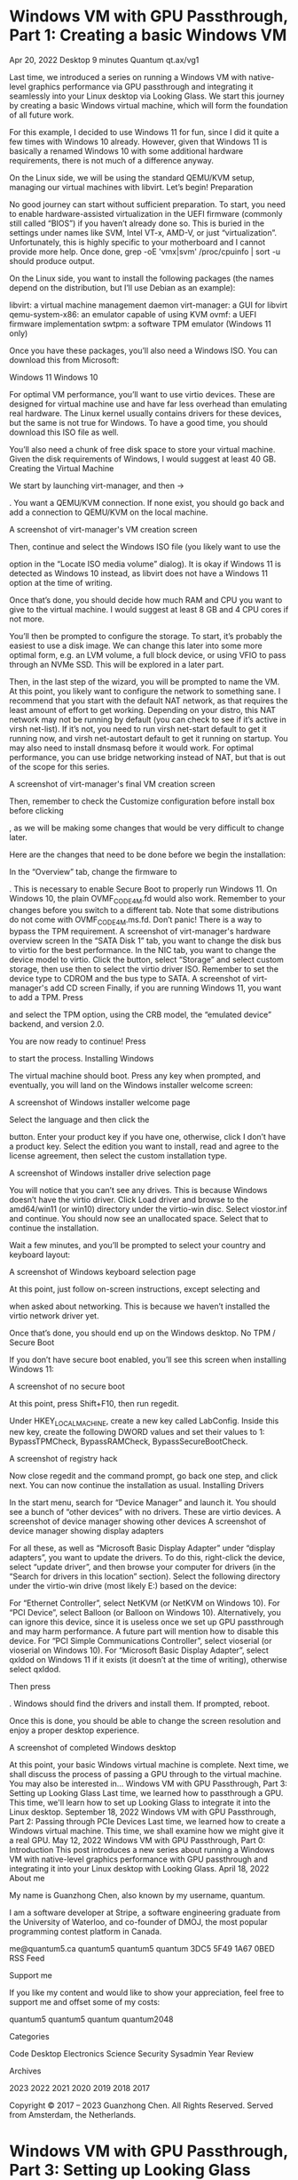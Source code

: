 * Windows VM with GPU Passthrough, Part 1: Creating a basic Windows VM
Apr 20, 2022
Desktop
9 minutes
Quantum
qt.ax/vg1

Last time, we introduced a series on running a Windows VM with native-level graphics performance via GPU passthrough and integrating it seamlessly into your Linux desktop via Looking Glass. We start this journey by creating a basic Windows virtual machine, which will form the foundation of all future work.

For this example, I decided to use Windows 11 for fun, since I did it quite a few times with Windows 10 already. However, given that Windows 11 is basically a renamed Windows 10 with some additional hardware requirements, there is not much of a difference anyway.

On the Linux side, we will be using the standard QEMU/KVM setup, managing our virtual machines with libvirt. Let’s begin!
Preparation

No good journey can start without sufficient preparation. To start, you need to enable hardware-assisted virtualization in the UEFI firmware (commonly still called “BIOS”) if you haven’t already done so. This is buried in the settings under names like SVM, Intel VT-x, AMD-V, or just “virtualization”. Unfortunately, this is highly specific to your motherboard and I cannot provide more help. Once done, grep -oE 'vmx|svm' /proc/cpuinfo | sort -u should produce output.

On the Linux side, you want to install the following packages (the names depend on the distribution, but I’ll use Debian as an example):

    libvirt: a virtual machine management daemon
    virt-manager: a GUI for libvirt
    qemu-system-x86: an emulator capable of using KVM
    ovmf: a UEFI firmware implementation
    swtpm: a software TPM emulator (Windows 11 only)

Once you have these packages, you’ll also need a Windows ISO. You can download this from Microsoft:

    Windows 11
    Windows 10

For optimal VM performance, you’ll want to use virtio devices. These are designed for virtual machine use and have far less overhead than emulating real hardware. The Linux kernel usually contains drivers for these devices, but the same is not true for Windows. To have a good time, you should download this ISO file as well.

You’ll also need a chunk of free disk space to store your virtual machine. Given the disk requirements of Windows, I would suggest at least 40 GB.
Creating the Virtual Machine

We start by launching virt-manager, and then
→

. You want a QEMU/KVM connection. If none exist, you should go back and add a connection to QEMU/KVM on the local machine.

A screenshot of virt-manager's VM creation screen

Then, continue and select the Windows ISO file (you likely want to use the

option in the “Locate ISO media volume” dialog). It is okay if Windows 11 is detected as Windows 10 instead, as libvirt does not have a Windows 11 option at the time of writing.

Once that’s done, you should decide how much RAM and CPU you want to give to the virtual machine. I would suggest at least 8 GB and 4 CPU cores if not more.

You’ll then be prompted to configure the storage. To start, it’s probably the easiest to use a disk image. We can change this later into some more optimal form, e.g. an LVM volume, a full block device, or using VFIO to pass through an NVMe SSD. This will be explored in a later part.

Then, in the last step of the wizard, you will be prompted to name the VM. At this point, you likely want to configure the network to something sane. I recommend that you start with the default NAT network, as that requires the least amount of effort to get working. Depending on your distro, this NAT network may not be running by default (you can check to see if it’s active in virsh net-list). If it’s not, you need to run virsh net-start default to get it running now, and virsh net-autostart default to get it running on startup. You may also need to install dnsmasq before it would work. For optimal performance, you can use bridge networking instead of NAT, but that is out of the scope for this series.

A screenshot of virt-manager's final VM creation screen

Then, remember to check the Customize configuration before install box before clicking

, as we will be making some changes that would be very difficult to change later.

Here are the changes that need to be done before we begin the installation:

    In the “Overview” tab, change the firmware to 

. This is necessary to enable Secure Boot to properly run Windows 11. On Windows 10, the plain OVMF_CODE_4M.fd would also work. Remember to
your changes before you switch to a different tab. Note that some distributions do not come with OVMF_CODE_4M.ms.fd. Don’t panic! There is a way to bypass the TPM requirement. A screenshot of virt-manager's hardware overview screen
In the “SATA Disk 1” tab, you want to change the disk bus to virtio for the best performance.
In the NIC tab, you want to change the device model to virtio.
Click the
button, select “Storage” and select custom storage, then use then
to select the virtio driver ISO. Remember to set the device type to CDROM and the bus type to SATA. A screenshot of virt-manager's add CD screen
Finally, if you are running Windows 11, you want to add a TPM. Press

    and select the TPM option, using the CRB model, the “emulated device” backend, and version 2.0.

You are now ready to continue! Press

to start the process.
Installing Windows

The virtual machine should boot. Press any key when prompted, and eventually, you will land on the Windows installer welcome screen:

A screenshot of Windows installer welcome page

Select the language and then click the

button. Enter your product key if you have one, otherwise, click I don’t have a product key. Select the edition you want to install, read and agree to the license agreement, then select the custom installation type.

A screenshot of Windows installer drive selection page

You will notice that you can’t see any drives. This is because Windows doesn’t have the virtio driver. Click Load driver and browse to the amd64/win11 (or win10) directory under the virtio-win disc. Select viostor.inf and continue. You should now see an unallocated space. Select that to continue the installation.

Wait a few minutes, and you’ll be prompted to select your country and keyboard layout:

A screenshot of Windows keyboard selection page

At this point, just follow on-screen instructions, except selecting
and

when asked about networking. This is because we haven’t installed the virtio network driver yet.

Once that’s done, you should end up on the Windows desktop.
No TPM / Secure Boot

If you don’t have secure boot enabled, you’ll see this screen when installing Windows 11:

A screenshot of no secure boot

At this point, press Shift+F10, then run regedit.

Under HKEY_LOCAL_MACHINE\SYSTEM\Setup, create a new key called LabConfig. Inside this new key, create the following DWORD values and set their values to 1: BypassTPMCheck, BypassRAMCheck, BypassSecureBootCheck.

A screenshot of registry hack

Now close regedit and the command prompt, go back one step, and click next. You can now continue the installation as usual.
Installing Drivers

In the start menu, search for “Device Manager” and launch it. You should see a bunch of “other devices” with no drivers. These are virtio devices.
A screenshot of device manager showing other devices A screenshot of device manager showing display adapters

For all these, as well as “Microsoft Basic Display Adapter” under “display adapters”, you want to update the drivers. To do this, right-click the device, select “update driver”, and then browse your computer for drivers (in the “Search for drivers in this location” section). Select the following directory under the virtio-win drive (most likely E:) based on the device:

    For “Ethernet Controller”, select NetKVM\w11\amd64 (or NetKVM\w10\amd64 on Windows 10).
    For “PCI Device”, select Balloon\w11\amd64 (or Balloon\w10\amd64 on Windows 10). Alternatively, you can ignore this device, since it is useless once we set up GPU passthrough and may harm performance. A future part will mention how to disable this device.
    For “PCI Simple Communications Controller”, select vioserial\w11\amd64 (or vioserial\w10\amd64 on Windows 10).
    For “Microsoft Basic Display Adapter”, select qxldod\win11\amd on Windows 11 if it exists (it doesn’t at the time of writing), otherwise select qxldod\win10\amd.

Then press

. Windows should find the drivers and install them. If prompted, reboot.

Once this is done, you should be able to change the screen resolution and enjoy a proper desktop experience.

A screenshot of completed Windows desktop

At this point, your basic Windows virtual machine is complete. Next time, we shall discuss the process of passing a GPU through to the virtual machine.
You may also be interested in…
Windows VM with GPU Passthrough, Part 3: Setting up Looking Glass
Last time, we learned how to passthrough a GPU. This time, we'll learn how to set up Looking Glass to integrate it into the Linux desktop.
September 18, 2022
Windows VM with GPU Passthrough, Part 2: Passing through PCIe Devices
Last time, we learned how to create a Windows virtual machine. This time, we shall examine how we might give it a real GPU.
May 12, 2022
Windows VM with GPU Passthrough, Part 0: Introduction
This post introduces a new series about running a Windows VM with native-level graphics performance with GPU passthrough and integrating it into your Linux desktop with Looking Glass.
April 18, 2022
About me

My name is Guanzhong Chen, also known by my username, quantum.

I am a software developer at Stripe, a software engineering graduate from the University of Waterloo, and co-founder of DMOJ, the most popular programming contest platform in Canada.

    me@quantum5.ca
    quantum5
    quantum5
    quantum
    3DC5 5F49 1A67 0BED
    RSS Feed

Support me

If you like my content and would like to show your appreciation, feel free to support me and offset some of my costs:

    quantum5
    quantum5
    quantum
    quantum2048

Categories

    Code
    Desktop
    Electronics
    Science
    Security
    Sysadmin
    Year Review

Archives

    2023
    2022
    2021
    2020
    2019
    2018
    2017

Copyright © 2017 – 2023 Guanzhong Chen. All Rights Reserved. Served from Amsterdam, the Netherlands.

* Windows VM with GPU Passthrough, Part 3: Setting up Looking Glass
Sep 18, 2022
Desktop
13 minutes
Quantum
qt.ax/vg3

Last time, we discussed how we might add a real GPU to our Windows virtual machine. Today, we’ll discuss how to view this virtual machine without using a dedicated monitor or switching inputs, but instead integrating it into the Linux desktop like a normal application.

There are three steps:

    Configuring the virtual machine.
    Installing the Looking Glass client on the host machine.
    Setting up Looking Glass host application on the virtual machine.

Without further ado, let’s begin.
Configuring the virtual machine

To begin, we must prepare the virtual machine for optimal performance. The process here is beyond what virt-manager can do, so we instead resort to editing the XML via virsh. It is recommended that you make the changes in each step separately, as virsh validates the XML but gives you really awful error messages.

To edit the XML configuration, run virsh edit [vm name]. In our example, the VM is called win11, so we run virsh edit win11. It is worth noting that most of these optimizations benefit all virtual machines.
Step 1: Disable the memory balloon

The memory balloon doesn’t work while a GPU is passed through but nevertheless carries a performance penalty. For obvious reasons, we remove it.

To do this, search the XML for <memballon. It might look like this:

    <memballoon model='virtio'>
      <address type='pci' domain='0x0000' bus='0x05' slot='0x00' function='0x0'/>
    </memballoon>

Deleting this is insufficient, as virsh will simply add it back. Instead, we replace the entire block with:

    <memballoon model='none'/>

Step 2: Enable all Hyper-V enlightenments

By default, the configuration file doesn’t have all possible Hyper-V optimizations (“enlightenments”) enabled. We should enable all of it. In the XML, search for <features>.

For example, virt-manager created this block for me:

  <features>
    <acpi/>
    <apic/>
    <hyperv mode='custom'>
      <relaxed state='on'/>
      <vapic state='on'/>
      <spinlocks state='on' retries='8191'/>
    </hyperv>
    <vmport state='off'/>
  </features>

We replace it with something like this:

  <features>
    <acpi/>
    <apic/>
    <hyperv mode='custom'>
      <relaxed state='on'/>
      <vapic state='on'/>
      <spinlocks state='on' retries='8191'/>
      <vpindex state='on'/>
      <synic state='on'/>
      <stimer state='on'>
        <direct state='on'/>
      </stimer>
      <reset state='on'/>
      <vendor_id state='on' value='quantum5.ca'/>
      <frequencies state='on'/>
      <reenlightenment state='on'/>
      <tlbflush state='on'/>
      <ipi state='on'/>
      <evmcs state='off'/>
    </hyperv>
    <kvm>
      <hidden state='on'/>
    </kvm>
    <vmport state='off'/>
    <ioapic driver='kvm'/>
  </features>

The vendor_id string ensures certain GPU drivers do not detect our virtual machine and disable some features. Please feel free to replace it with another string that’s no longer than 12 characters.
Step 3: Enable CPU pinning

This is crucial to system performance, as the kernel by default will switch virtual CPU cores between threads, resulting in poor cache performance as the scheduler inside the virtual machine is unaware of this.

This is also not easy. Essentially, you want to select a real core for each virtual core the VM has. However, if your physical hardware has SMT (a.k.a hyperthreading), you should instead define twice vCPUs in the VM. You can check for SMT by running lscpu-e and see if the values in the CORE column are duplicated.

For example, if you wish your virtual machine to have 4 real CPU cores, you want to select 4 distinct core numbers from lscpu -e and pick all the CPU numbers associated with those cores. Then, you create a <cputune> block like this and place it immediately before </domain>:

  <cputune>
    <vcpupin vcpu='0' cpuset='[cpu number here]'/>
    <vcpupin vcpu='1' cpuset='[cpu number here]'/>
    <vcpupin vcpu='2' cpuset='[cpu number here]'/>
    <vcpupin vcpu='3' cpuset='[cpu number here]'/>
    ...
  </cputune>

Note that if you have SMT, it is important that vCPU 0 and vCPU 1 be on the same physical core, and vCPU 2 and 3, and so on.

On recent AMD, if your CPU has multiple core complexes (CCXes), you want to ensure that the cores you select don’t unnecessarily straddle between CCXes. The exact detail is specific to your CPU model. You can identify these by looking at the L3 column in lscpu -e.

For example, I am passing through 6 cores from the second CCX (L3=1) of my Ryzen 9 5950X (with SMT) to my VM. My lscpu -e looks like this:

CPU NODE SOCKET CORE L1d:L1i:L2:L3 ONLINE    MAXMHZ    MINMHZ
  0    0      0    0 0:0:0:0          yes 5083.3979 2200.0000
  1    0      0    1 1:1:1:0          yes 5083.3979 2200.0000
  2    0      0    2 2:2:2:0          yes 5083.3979 2200.0000
  3    0      0    3 3:3:3:0          yes 5083.3979 2200.0000
  4    0      0    4 4:4:4:0          yes 5083.3979 2200.0000
  5    0      0    5 5:5:5:0          yes 5083.3979 2200.0000
  6    0      0    6 6:6:6:0          yes 5083.3979 2200.0000
  7    0      0    7 7:7:7:0          yes 5083.3979 2200.0000
  8    0      0    8 8:8:8:1          yes 5083.3979 2200.0000
  9    0      0    9 9:9:9:1          yes 5083.3979 2200.0000
 10    0      0   10 10:10:10:1       yes 5083.3979 2200.0000
 11    0      0   11 11:11:11:1       yes 5083.3979 2200.0000
 12    0      0   12 12:12:12:1       yes 5083.3979 2200.0000
 13    0      0   13 13:13:13:1       yes 5083.3979 2200.0000
 14    0      0   14 14:14:14:1       yes 5083.3979 2200.0000
 15    0      0   15 15:15:15:1       yes 5083.3979 2200.0000
 16    0      0    0 0:0:0:0          yes 5083.3979 2200.0000
 17    0      0    1 1:1:1:0          yes 5083.3979 2200.0000
 18    0      0    2 2:2:2:0          yes 5083.3979 2200.0000
 19    0      0    3 3:3:3:0          yes 5083.3979 2200.0000
 20    0      0    4 4:4:4:0          yes 5083.3979 2200.0000
 21    0      0    5 5:5:5:0          yes 5083.3979 2200.0000
 22    0      0    6 6:6:6:0          yes 5083.3979 2200.0000
 23    0      0    7 7:7:7:0          yes 5083.3979 2200.0000
 24    0      0    8 8:8:8:1          yes 5083.3979 2200.0000
 25    0      0    9 9:9:9:1          yes 5083.3979 2200.0000
 26    0      0   10 10:10:10:1       yes 5083.3979 2200.0000
 27    0      0   11 11:11:11:1       yes 5083.3979 2200.0000
 28    0      0   12 12:12:12:1       yes 5083.3979 2200.0000
 29    0      0   13 13:13:13:1       yes 5083.3979 2200.0000
 30    0      0   14 14:14:14:1       yes 5083.3979 2200.0000
 31    0      0   15 15:15:15:1       yes 5083.3979 2200.0000

Therefore, my <cputune> block looks like this:

  <cputune>
    <vcpupin vcpu='0' cpuset='8'/>
    <vcpupin vcpu='1' cpuset='24'/>
    <vcpupin vcpu='2' cpuset='9'/>
    <vcpupin vcpu='3' cpuset='25'/>
    <vcpupin vcpu='4' cpuset='10'/>
    <vcpupin vcpu='5' cpuset='26'/>
    <vcpupin vcpu='6' cpuset='11'/>
    <vcpupin vcpu='7' cpuset='27'/>
    <vcpupin vcpu='8' cpuset='12'/>
    <vcpupin vcpu='9' cpuset='28'/>
    <vcpupin vcpu='10' cpuset='13'/>
    <vcpupin vcpu='11' cpuset='29'/>
  </cputune>

Note that if you are changing the number of cores, you also want to change the <vcpu> element to reflect this:

<vcpu placement='static'>12</vcpu>

You also want to set the topology under the CPU element and set the mode to host-passthrough (replace the topology with your own):

  <cpu mode='host-passthrough' check='none' migratable='off'>
    <topology sockets='1' dies='1' cores='6' threads='2'/>
    <cache mode='passthrough'/>
    <feature policy='require' name='topoext'/>
  </cpu>

On AMD, <feature policy='require' name='topoext'/> allows SMT to work. On Intel, remove that line.

For further details, you can read the Arch Wiki page.
Step 4: Create a shared memory device

(Note that this is specific to Looking Glass.)

We need to create a shared memory device for Looking Glass to send the VM’s framebuffer to the host machine. The size must be a power of two, but the exact size is dependent on the resolution you want to use.

Let w be the width and h be the height of the framebuffer. Let b, the number of bytes per pixel, be 4 unless you have HDR enabled, in which case it should be 8. (At the time of writing, HDR is pointless as Linux can’t display it.)

Then, the required size in megabytes should be:
w×h×b×21 048 576+10

Round this up to the nearest power of two.

Then, before the </devices>, add the following block, replacing the size placeholder:

    <shmem name='looking-glass'>
      <model type='ivshmem-plain'/>
      <size unit='M'>[power of two size here]</size>
    </shmem>

By default, QEMU will create this file as its user and deny your user access. You can workaround this by creating the file before you start the VM and granting QEMU write access via the group. For example, you can do this with systemd-tmpfiles by creating /etc/tmpfiles.d/10-looking-glass.conf (replacing user with your username and kvm with the group that libvirt uses for qemu):

f /dev/shm/looking-glass 0660 user kvm -

Alternatively, you can run the following command after starting the VM (every single time):

sudo chown $USER /dev/shm/looking-glass 
sudo chmod 660 /dev/shm/looking-glass

Step 5: Use virtio input devices and disable the tablet input

In the XML, find the <input> elements. There should be some like the following:

    <input type='tablet' bus='usb'>
      <address type='usb' bus='0' port='1'/>
    </input>
    <input type='mouse' bus='ps2'/>
    <input type='keyboard' bus='ps2'/>

Looking Glass doesn’t interact well with tablet devices, so you should replace it with a virtio mouse. While you are at it, replace the keyboard with a virtio model as it also helps with issues like key repeating. Don’t bother removing the PS/2 devices, as virsh will add them back in.

It should look something like this when done:

    <input type='mouse' bus='ps2'/>
    <input type='keyboard' bus='ps2'/>
    <input type='mouse' bus='virtio'/>
    <input type='keyboard' bus='virtio'/>

Step 6: Additional optimizations

There are things like hugepages that could benefit performance, but are rather non-trivial to set up. I may write about these later. If you are interested, you can try to read the Arch Wiki page or Debian Wiki page. You can also visit the VFIO Discord, especially the #kvm-support channel.
Installing the Looking Glass client

We can now install the Looking Glass client. Simply follow these steps:

    Go to the downloads page. Please download the source code for the latest stable release if it’s B6 or newer. (At the time of writing, B6 has not been released, but it has significant improvements that make the setup much easier.) Otherwise, download that of the latest bleeding-edge build.
    Unzip the source code tarball where convenient, e.g.

    quantum@[redacted]:~/lg-test$ tar xzf ~/Downloads/looking-glass-B5-433-3b16fb1b.tar.gz

    Switch to the client subdirectory in the unpacked source tree, create a build subdirectory, and go inside:

    quantum@[redacted]:~/lg-test$ cd looking-glass-B5-433-3b16fb1b/client/
    quantum@[redacted]:~/lg-test/looking-glass-B5-433-3b16fb1b/client$ mkdir build
    quantum@[redacted]:~/lg-test/looking-glass-B5-433-3b16fb1b/client$ cd build/

    Please install the build dependencies. If you are using the stable release, it’s here. Otherwise, use this link. If you are using a non-Debian-based distribution, please check this wiki page instead.
    Now, simply run the following commands to build Looking Glass:

    quantum@[redacted]:~/lg-test/looking-glass-B5-433-3b16fb1b/client/build$ cmake ..
    ...
    -- Configuring done
    -- Generating done
    -- Build files have been written to: /home/quantum/lg-test/looking-glass-B5-433-3b16fb1b/client/build
    quantum@[redacted]:~/lg-test/looking-glass-B5-433-3b16fb1b/client/build$ make -j$(nproc)
    ...
    [100%] Linking CXX executable looking-glass-client
    [100%] Built target looking-glass-client

    At this point, you can run ./looking-glass-client or make install to put it somewhere more convenient.

To use the Looking Glass client, first start the VM, e.g. via virsh start win11. Then, run the client via ./looking-glass-client (or looking-glass if you make installed it). You should see the Windows desktop at this point. However, there will be a broken monitor icon on the top-right, indicating that we are just using spice video (the same thing that virt-manager uses).

To interact with the virtual machine, press the ScrollLock key. If you don’t have this key, you can pass the -m KEY_RIGHTCTRL flag to change it to the right Ctrl. Pass any invalid value to see the full list.
Setting up the Looking Glass host application

In the virtual machine, navigate to the Looking Glass downloads page and download the “Windows Host Application” for the exact same version as the client you downloaded earlier. After extracting the zip file, run looking-glass-host-setup.exe. Follow the setup wizard. When complete, the broken monitor icon will disappear and everything will just work.

You can now press Windows+P to cycle through the modes to disable output to the virtual screen that we were using earlier. (For me, the “PC screen only” option worked.) Alternatively, you can disable the Red Hat QXL controller under Display adapters in Device Manager.

And that’s it, Looking Glass now works. There is just one last step to complete the experience.
Installing drivers for virtio input devices

The procedure here is exactly the same as how we installed the other drivers in the first part. The drivers in question are under \vioinput in the virtio driver CD. Update the drivers of the PCI Keyboard Controller and the PCI Mouse Controller, and you are done!

At this point, your virtual machine is basically complete and you can play games on Windows inside a window on Linux with perfect desktop integration. Enjoy!
You may also be interested in…
Windows VM with GPU Passthrough, Part 2: Passing through PCIe Devices
Last time, we learned how to create a Windows virtual machine. This time, we shall examine how we might give it a real GPU.
May 12, 2022
Windows VM with GPU Passthrough, Part 1: Creating a basic Windows VM
Last time, we introduced a series on running a Windows VM with native-level graphics performance. We start by creating a basic Windows virtual machine.
April 20, 2022
Windows VM with GPU Passthrough, Part 0: Introduction
This post introduces a new series about running a Windows VM with native-level graphics performance with GPU passthrough and integrating it into your Linux desktop with Looking Glass.
April 18, 2022
About me

My name is Guanzhong Chen, also known by my username, quantum.

I am a software developer at Stripe, a software engineering graduate from the University of Waterloo, and co-founder of DMOJ, the most popular programming contest platform in Canada.

    me@quantum5.ca
    quantum5
    quantum5
    quantum
    3DC5 5F49 1A67 0BED
    RSS Feed

Support me

If you like my content and would like to show your appreciation, feel free to support me and offset some of my costs:

    quantum5
    quantum5
    quantum
    quantum2048

Categories

    Code
    Desktop
    Electronics
    Science
    Security
    Sysadmin
    Year Review

Archives

    2023
    2022
    2021
    2020
    2019
    2018
    2017

Copyright © 2017 – 2023 Guanzhong Chen. All Rights Reserved. Served from Amsterdam, the Netherlands.
